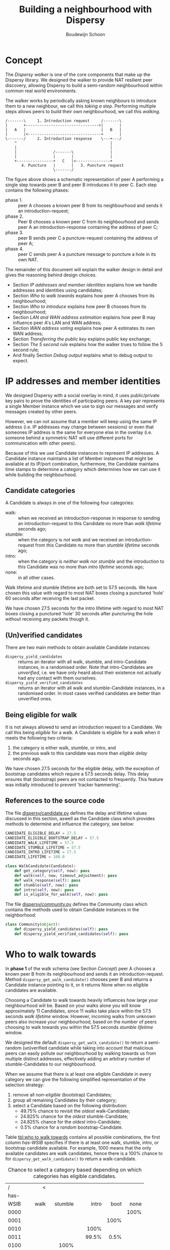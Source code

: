 #+title: Building a neighbourhood with Dispersy
#+author: Boudewijn Schoon
#+email: peer-to-peer@frayja.com
#+options: ^:nil
#+latex_header: \usepackage{enumitem}
#+latex_header: \setlist{nolistsep}

* Concept
The /Dispersy walker/ is one of the core components that make up the
Dispersy library.  We designed the walker to provide NAT resilient
peer discovery, allowing Dispersy to build a semi-random neighbourhood
within common real world environments.

The walker works by periodically asking known neighbours to introduce
them to a new neighbour, we call this /taking a step/.  Performing
multiple steps allows peers to build their own neighbourhood, we call
this /walking/.

#+begin_src ditaa :file image/walk.png
 /-------\     1. Introduction request     /-------\
 |       +-------------------------------->|       |
 |   A   |                                 |   B   |
 |       |<--------------------------------+       |
 \-------/     2. Introduction response    \---+---/
     ^                                         |
     |                                         |
     |                /-------\                |
     |                |       |                |
     +----------------+   C   |<---------------+
        4. Puncture   |       |   3. Puncture request
                      \-------/
#+end_src

The figure above shows a schematic representation of peer A performing
a single step towards peer B and peer B introduces it to peer C.  Each
step contains the following phases:
- phase 1. :: peer A chooses a known peer B from its neighbourhood and
              sends it an introduction-request;
- phase 2. :: Peer B chooses a known peer C from its neighbourhood and
              sends peer A an introduction-response containing the
              address of peer C;
- phase 3. :: peer B sends peer C a puncture-request containing the
              address of peer A;
- phase 4. :: peer C sends peer A a puncture message to puncture a
              hole in its own NAT.

The remainder of this document will explain the walker design in
detail and gives the reasoning behind design choices.
- Section [[IP addresses and member identities]] explains how we handle
  addresses and identities using candidates;
- Section [[Who to walk towards]] explains how peer A chooses from its
  neighbourhood;
- Section [[Who to introduce]] explains how peer B chooses from its
  neighbourhood;
- Section [[LAN and WAN address estimation]] explains how peer B may
  influence peer A's LAN and WAN address;
- Section [[WAN address voting]] explains how peer A estimates its own WAN
  address;
- Section [[Transferring the public key]] explains public key exchange;
- Section [[The 5 second rule]] explains how the walker trues to follow
  the 5 second rule;
- And finally Section [[Debug output]] explains what to debug output to
  expect.

* IP addresses and member identities
We designed Dispersy with a social overlay in mind, it uses
public/private key pairs to prove the identities of participating
peers.  A key pair represents a single Member instance which we use to
sign our messages and verify messages created by other peers.

However, we can not assume that a member will keep using the same IP
address (i.e. IP addresses may change between sessions) or even that
someones IP address is the same for everyone else in the overlay
(i.e. someone behind a symmetric NAT will use different ports for
communication with other peers).

Because of this we use Candidate instances to represent IP addresses.
A Candidate instance maintains a list of Member instances that might
be available at its IP/port combination, furthermore, the Candidate
maintains time stamps to determine a category which determines how we
can use it while building the neighbourhood.

** Candidate categories
A Candidate is always in one of the following four categories:
- walk: :: when we received an introduction-response in response to
           sending an introduction-request to this Candidate no more
           than /walk lifetime/ seconds ago;
- stumble: :: when the category is /not walk/ and we received an
              introduction-request from this Candidate no more than
              /stumble lifetime/ seconds ago;
- intro: :: when the category is /neither walk nor stumble/ and the
            introduction to this Candidate was no more than /intro
            lifetime/ seconds ago;
- none: :: in all other cases.

Walk lifetime and stumble lifetime are both set to 57.5 seconds.  We
have chosen this value with regard to most NAT boxes closing a
punctured 'hole' 60 seconds after receiving the last packet.

We have chosen 27.5 seconds for the intro lifetime with regard to most
NAT boxes closing a punctured 'hole' 30 seconds after puncturing the
hole without receiving any packets though it.

** (Un)verified candidates
There are two main methods to obtain available Candidate instances:
- =dispersy_yield_candidates= :: returns an iterator with all walk,
     stumble, and intro-Candidate instances, in a randomised order.
     Note that intro-Candidates are /unverified/, i.e. we have only
     heard about their existence not actually had any contact with
     them ourselves.
- =dispersy_yield_verified_candidates= :: returns an iterator with all
     walk and stumble-Candidate instances, in a randomised order.  In
     most cases verified candidates are better than unverified ones.

** Being eligible for walk
It is not always allowed to send an introduction request to a
Candidate.  We call this being /eligible/ for a walk.  A Candidate is
eligible for a walk when it meets the following two criteria:
1. the category is either walk, stumble, or intro, and
2. the previous walk to this candidate was more than /eligible delay/
   seconds ago.

We have chosen 27.5 seconds for the eligible delay, with the exception
of bootstrap candidates which require a 57.5 seconds delay.  This
delay ensures that (bootstrap) peers are not contacted to frequently.
This feature was initially introduced to prevent 'tracker hammering'.

# - explain the timeout adjustment mechanism

#           # The 10.5 seconds is the time it takes until an
#           # introduction-request timeout occurs, this value is stored in
#           # the candidate as the /timeout adjustment/.  The timeout
#           # adjustment is removed (i.e. set to zero) when an
#           # introduction-response is received.

** References to the source code
The file [[../candidate.py][dispersy/candidate.py]] defines the delay and lifetime values
discussed in this section, aswell as the Candidate class which
provides methods to determine and influence the category, see below:

#+BEGIN_SRC python
CANDIDATE_ELIGIBLE_DELAY = 27.5
CANDIDATE_ELIGIBLE_BOOTSTRAP_DELAY = 57.5
CANDIDATE_WALK_LIFETIME = 57.5
CANDIDATE_STUMBLE_LIFETIME = 57.5
CANDIDATE_INTRO_LIFETIME = 27.5
CANDIDATE_LIFETIME = 180.0

class WalkCandidate(Candidate):
    def get_category(self, now): pass
    def walk(self, now, timeout_adjustment): pass
    def walk_response(self): pass
    def stumble(self, now): pass
    def intro(self, now): pass
    def is_eligible_for_walk(self, now): pass
#+END_SRC

The file [[../community.py][dispersy/community.py]] defines the Community class which
contains the methods used to obtain Candidate instances in the
neighborhood:

#+begin_src python
class Community(object):
    def dispersy_yield_candidates(self): pass
    def dispersy_yield_verified_candidates(self): pass
#+end_src

* Who to walk towards
In *phase 1* of the walk schema (see Section [[Concept]]) peer A chooses a
known peer B from its neighbourhood and sends it an
introduction-request.  Method =dispersy_get_walk_candidate()= chooses
peer B and returns a Candidate instance pointing to it, or it returns
None when no eligible candidates are available.

Choosing a Candidate to walk towards heavily influences how large your
neighbourhood will be.  Based on your walks alone you will know
approximately 11 Candidates, since 11 walks take place within the 57.5
seconds /walk lifetime/ window.  However, incoming walks from unknown
peers also increase your neighbourhood, based on the number of peers
choosing to walk towards you within the 57.5 seconds /stumble
lifetime/ window.

We designed the default =dispersy_get_walk_candidate()= to return a
semi-random (un)verified candidate while taking into account that
malicious peers can easily pollute our neighbourhood by walking
towards us from multiple distinct addresses, effectively adding an
arbitrary number of stumble-Candidates to our neighbourhood.

When we assume that there is at least one eligible Candidate in every
category we can give the following simplified representation of the
selection strategy:
1. remove all /non-eligible/ (bootstrap) Candidates;
2. group all remaining Candidates by their category;
3. select a Candidate based on the following distribution:
   - 49.75% chance to revisit the /oldest/ walk-Candidate;
   - 24.825% chance for the /oldest/ stumble-Candidate;
   - 24.825% chance for the /oldest/ intro-Candidate;
   - 0.5% chance for a /random/ bootstrap-Candidate.

Table [[tbl:who to walk towards]] contains all possible combinations, the
first column /has-WSIB/ specifies if there is at least one walk,
stumble, intro, or bootstrap candidate available.  For example, 1000
means that the only available candidates are walk candidates, hence
there is a 100% chance to for =dispersy_get_walk_candidate()= to
return a walk-candidate.

#+caption: Chance to select a category based depending on which categories has eligible candidates.
#+name: tbl:who to walk towards
|    / |      < |         |         |      |      |
|      |    <r> |     <r> |     <r> |  <r> |  <r> |
| has- |        |         |         |      |      |
| WSIB |   walk | stumble |   intro | boot | none |
|------+--------+---------+---------+------+------|
| 0000 |        |         |         |      | 100% |
| 0001 |        |         |         | 100% |      |
| 0010 |        |         |    100% |      |      |
| 0011 |        |         |   99.5% | 0.5% |      |
| 0100 |        |    100% |         |      |      |
| 0101 |        |   99.5% |         | 0.5% |      |
| 0110 |        |     50% |     50% |      |      |
| 0111 |        |  49.75% |  49.75% | 0.5% |      |
| 1000 |   100% |         |         |      |      |
| 1001 |  99.5% |         |         | 0.5% |      |
| 1010 |    50% |         |     50% |      |      |
| 1011 | 49.75% |         |  49.75% | 0.5% |      |
| 1100 |    50% |     50% |         |      |      |
| 1101 | 49.75% |  49.75% |         | 0.5% |      |
| 1111 | 49.75% | 24.825% | 24.825% | 0.5% |      |

** Dissemination experiments
During experiments where dissemination speed is important, we suggest
to only visit bootstrap-Candidates during the bootstrap process.
Otherwise there is a 0.5% chance each step to visit a bootstrap peer
and not get any new data (since the bootstrap peers do not participate
in data dissemination).  This would result in the combinations shown
in Table [[tbl:suggested who to walk towards]].  The diff in
[[./minimal_bootstrap.diff]] accomplishes this.

#+caption: Suggested chance to select a category based depending on which categories has eligible candidates.
#+name: tbl:suggested who to walk towards
|    / |    < |         |       |      |      |
|      |  <r> |     <r> |   <r> |  <r> |  <r> |
| has- |      |         |       |      |      |
| WSIB | walk | stumble | intro | boot | none |
|------+------+---------+-------+------+------|
| 0000 |      |         |       |      | 100% |
| 0001 |      |         |       | 100% |      |
| 0010 |      |         |  100% |      |      |
| 0011 |      |         |  100% |      |      |
| 0100 |      |    100% |       |      |      |
| 0101 |      |    100% |       |      |      |
| 0110 |      |     50% |   50% |      |      |
| 0111 |      |     50% |   50% |      |      |
| 1000 | 100% |         |       |      |      |
| 1001 | 100% |         |       |      |      |
| 1010 |  50% |         |   50% |      |      |
| 1011 |  50% |         |   50% |      |      |
| 1100 |  50% |     50% |       |      |      |
| 1101 |  50% |     50% |       |      |      |
| 1111 |  50% |     25% |   25% |      |      |

** References to the source code
The file [[../community.py][dispersy/community.py]] defines the method discussed in this
section, see below:

#+begin_src python
class Community(object):
    def dispersy_get_walk_candidate(self): pass
#+end_src

* Who to introduce
In *phase 2* of the walk schema (see Section [[Concept]]) peer B chooses a
known peer C from its neighbourhood and introduces it to peer A.
Method =dispersy_get_introduce_candidate(exclude_candidate)= chooses
peer C from the verified (and not excluded) available candidates and
returns it, or, when no candidates are available, it returns None.

We designed =dispersy_get_introduce_candidate(exclude_candidate)= to
return a verified candidate in semi /round robin/ fashion.  To this
end each Community maintains two dynamic iterators
=_walked_candidates= and =_stumbled_candidates= which iterate over all
walk-Candidates and stumble-Candidates in round-robin, respectively.

#+begin_src ditaa :file image/who-to-introduce.png
                      +---------+
  +---------+         | Choose  |
  |  Start  +-------->| Random  |<-----------------------+
  +---------+         +--+---+--+                        |
               50% chance|   |50% chance                 |
       +-----------------+   +-----------------+         |
       |                                       |         |
       v                                       v         |
  +---------+ empty                 empty +------------+ |
  |Next Walk+----+     +--------+    +----+Next Stumble| |
  |Candidate|    |     | Select |    |    |  Candidate | |
  +----+----+    |     |  None  |    |    +----+-------+ |
 found |         |     +--------+    |         | found   |
option |         |       ^   ^       |         | option  |
       |         v       |   |       v         |         |
       | +------------+  |   |  +---------+    |         |
       | |Next Stumble+--+   +--+Next Walk|    |         |
       | |  Candidate |  empty  |Candidate|    |         |
       | +-------+----+         +----+----+    |         |
       |   found |                   | found   |         |
       |  option +-------+   +-------+ option  |         |
       |                 |   |                 |         |
       |                 v   v                 |         |
       |             +-----------+             |         |
       +------------>|  Exclude  |<------------+         |
                     | Candidate |                       |
                     +-----+--+--+                       |
                        no |  | yes                      |
                           |  +--------------------------+
                           v
                       +--------+
                       | Select |
                       | Option |
                       +--------+
#+end_src

The above schema shows how we select a Candidate, however, in most
cases we can simplify it as follows:
1. choose either the walk-Candidate or stumble-Candidate iterator;
2. select the next Candidate in the iterator if it is not excluded,
   otherwise go back to step 1.

** Candidate exclusion
There are reasons why we can not introduce one candidate to another.
We can not introduce peer C to A when:
- when C and A are the same Candidate;

- when C is behind a tunnel while A is not behind a tunnel;

  At the end of 2012 we introduced the ability for Dispersy to
  recognise the =FFFFFFFF= tunnel prefix, older Dispersy clients will
  believe the prefix is part of the message, making them unable to
  decode it.  Because we can not distinguish between older and newer
  code we are currently assuming all code is 'old'.

- when C and A are both behind a NAT that changes the outgoing port
  number and they are not within the same LAN.
  
** References to the source code
The file [[../community.py][dispersy/community.py]] defines the method discussed in this
section, see below:

#+begin_src python
class Community(object):
    def dispersy_get_introduce_candidate(self, exclude_candidate): pass
#+end_src

* LAN and WAN address estimation
In *phase 2* of the walk schema (see Section [[Concept]]) peer B tries to
estimate the LAN and WAN address of peer A, it does this using the
address reported in the UDP header (i.e. the =sock_addr=) of the
incoming introduction-request combined with the WAN and LAN address
that A reports that it has.  We follow the schema shown below:

#+begin_src ditaa :file image/lan-wan-estimation.png
               +-------------+
               |Incoming from|
               |  sock_addr  |
               +------+------+
                      |
                      v
                 +---------+
             yes |Is within| no
       +---------+ our LAN +---------+
       |         +---------+         |
       v                             v
+---------------+           +---------------+
|Estimate       |           |Estimate       |
|LAN=sock_addr  |           |LAN=as reported|
|WAN=as reported|           |WAN=sock_addr  |
+---------------+           +---------------+
#+end_src

The estimation takes place in the
=estimate_lan_and_wan_addresses(sock_addr, lan_addr, wan_addr)= method
and uses a simple assumption: when peer B sees that the message
originated from within the same LAN it will assume that peer A's LAN
address is the =sock_addr=.  But when the message originated from
outside its LAN then peer A's WAN address is the =sock_addr=.

Dispersy determines weather an address is within its own LAN by
checking if it corresponds with one of its local interfaces, with
regards to its netmask.  We do this using the method
=_get_interface_addresses()= and the =Interface= instances that it
returns.

Peer B uses the result of this estimation to update the =lan_address=
and =wan_address= properties of the Candidate instance pointing to
peer A.  These values are also added to the introduction response,
allowing peer A to assess its own WAN address, as discusses in Section
[[WAN address voting]].

** References to the source code
The file [[../dispersy.py][dispersy/dispersy.py]] defines the methods discussed in this
section, see below:

#+begin_src python
class Dispersy(object):
    @staticmethod
    def _get_interface_addresses():
    def estimate_lan_and_wan_addresses(self, sock_addr, lan_address, wan_address): pass
#+end_src

* WAN address voting
In *phase 2* of the walk schema (see Section [[Concept]]) peer A receives
an introduction-response containing the LAN and WAN address that peer
B believes it has.  This /dial back/ allows peer A to determine how
other peers perceive it, and thereby weather a NAT is affecting its
address.

Most of the magic happens in the method =wan_address_vote(address,
B)= and goes roughly as follows:
1. remove whatever B voted for before;
2. if the address is valid and B is outside our LAN then add the vote;
3. select the new address as our WAN address if it has equal or more
   votes than our current WAN address;

   /Note: when we change our WAN address we also re-evaluate our LAN
   address./

4. determine our connection type based on the following rules:
   - public :: when all votes have been for the same address and our
               LAN and WAN addresses are the same;
   - symmetric-NAT :: when we have votes for more than one different
                      addresses;
   - unknown :: in all other cases.

** Cleanup old voting data
Eventually we must remove old votes.  Dispersy does this by
periodically /(every five minutes)/ checking for obsolete Candidate
instances.  Where we consider a Candidate to be obsolete when the last
walk, stumble, or intro was more than /lifetime/ seconds ago, where
lifetime is three minutes.

This means that it can take anywhere between five and eight minutes
before removing old votes.

** References to the source code
The file [[../dispersy.py][dispersy/dispersy.py]] defines the methods discussed in this
section, see below:

#+begin_src python
class Dispersy(object):
    def wan_address_unvote(self, voter): pass
    def wan_address_vote(self, address, voter): pass
#+end_src

* The 5 second rule
When we decided on the design of the walker we took into account the
following factors:
1. a significant number of NAT devices close a port after 60 seconds;
2. taking a step involves performing the bloom filter synchronisation;

Obviously when we take more steps the neighbourhood will contain more
walk and intro-Candidates (and since other peers also take more steps
the neighbourhood will also, on average, contain more
stumble-Candidates).  This would advocate taking as many steps as
possible.

However, every step also has a cost associated to it, the majority
being in the bloom filter synchronisation.  At the time Dispersy we
wanted every step to perform a synchronisation, and given that some
peers might receive multiple incoming walks around the same time, we
decided on a reserved value of 5 seconds.  We expect this to be
sufficient to perform one synchronisation for ourselves and, in the
worst case, multiple incoming synchronisations.

Nowadays we have introduced mechanisms to reduce the workload by not
always performing a bloom filter synchronisation, hence the 5 second
rule is not strictly necessary anymore, however, the code contains
constants derived from 5 seconds, making it difficult to change (see
[[Walk multiplier]]).

** Walking in a single overlay
Doing a step usually includes creating a bloom filter, therefore this
can be one of the most CPU intensive parts of Dispersy.  Below we show
a naive approach, where we simply schedule each walk 5 seconds after
the last completed.  For the purpose of simplicity we will assume that
it takes 1 second to create a bloom filter.  This example holds
choosing a more realistic value.

The schematic below shows that creating the bloom filter is causing
walk /X/ to take a step once every 6 seconds instead of every 5
seconds.  Furthermore, a large delay caused by task T is increasing
the gap between walks even further, resulting in only 7 walks instead
of the expected 10.

#+begin_example
       ever widening gaps between steps
+----+----+----+----+----+----+----+----+----+  (time line)
            TT            TT            TT      (task T)
X     X       X     X       X     X       X     (walk overlay X)
#+end_example

** Walking in multiple overlays
While ever widening gaps between steps is already a bad thing, it will
only get worse when we need to maintain multiple overlays at the same
time.  In this case the naive approach would result in both overlays
/X/ and /Y/ walking immediately after one another, causing a spike in
CPU traffic, as seen in the schematic below.

#+begin_example
   ever widening gaps with multiple overlays
+----+----+----+----+----+----+----+----+----+  (time line)
            TT            TT            TT      (task T)
X     X       X     X       X     X       X     (walk overlay X)
   Y     Y     Y     Y       Y     Y       Y    (walk overlay Y)
#+end_example

We address both of these problems by what we call a /self healing
walker/, implemented in the =_candidate_walker= method.  This walker
takes into account both the number of overlays and the time between
walks in individual overlays.  It results in the following schematic.

#+begin_example
              self healing walker
+----+----+----+----+----+----+----+----+----+  (time line)
          TT             TT             TT      (task T)
X    X      X  x    X      X  x    X      X  x  (walk overlay X)
   Y     Y    Y   y    Y     Y   y    Y     Y   (walk overlay Y)
#+end_example

The self healing walker has two major features:
- predicting the time when the next walk should occur to remove the
  ever widening gaps of the naive approach;
- allowing more than one step in a single overlay within 5 seconds, as
  seen in the above schematic where the lower letter /x/ and /y/ are
  within 5 seconds of the previous step taken in its overlay.

To preserve resources Dispersy will tell a community not to perform a
bloom filter synchronisation when the previous step was less than 4.5
seconds ago.  This is a large performance boost since synchronisation
is the most expensive part of taking a step.

When we detect that the previous walk in an overlay was more than 5
seconds ago, a /walk reset/ will occur to ensure we do not walk to
often.  This is especially usefull when a computer running Dispersy
goes into sleep mode, when it wakes up the walk may be hours behind,
the walk reset will ensure that Dispersy doesn't try to catch up with
the sleeping time by performing thousands of steps.

** Walk multiplier
Sometimes it can be useful to change the 5 seconds delay between steps
into something else.  The problem is that all derived values must be
appropriately changed.  The best way to do this is to multiply all
these values with the same constant.

The diff in [[./walk_multiplier.diff][walk_multiplier.diff]] modifies all constants (as known at
October 2013).  Changing the =WALK_MULTIPLIER= constant to 2 will
result in a step every 10.0 seconds, i.e. slowing down the walker.
Conversely, changing the constant to 0.5 will result in a step every
2.5 seconds, i.e. speeding up the walker.

** References to the source code
The file [[../dispersy.py][dispersy/dispersy.py]] defines the method discussed in this
section, see below:

#+BEGIN_SRC python
class Dispersy(object):
    def _candidate_walker(self): pass
#+END_SRC

# ** Experiment tips
# - dividing timestamp by 5.0 does not result in timesteps/cycles
# - always enable sync (refer to synchronization text)

* Transferring the public key
The signed walker messages introduction-request and
introduction-response used in Section [[Concept]] do not contain the
public key of the signer, we transfer this key using a
missing-identity request and a identity message response.

Luckily this is only needed for public keys that we do not yet have,
hence the first time that we encounter a peer the walk actually
follows the figure below.

#+begin_src ditaa :file image/walk-identity.png
 /-------\     1. Introduction request     /-------\
 |       +-------------------------------->|       |
 |       |                                 |       |
 |       |     1.1. Missing identity       |       |
 |       |<--------------------------------+       |
 |       |                                 |       |
 |       |     1.2. Identity               |       |
 |       +-------------------------------->|       |
 |   A   |                                 |   B   |
 |       |<--------------------------------+       |
 |       |     2. Introduction response    |       |
 |       |                                 |       |
 |       +-------------------------------->|       |
 |       |     2.1. Missing identity       |       |
 |       |                                 |       |
 |       |<--------------------------------+       |
 \-------/     2.2. Identity               \---+---/
     ^                                         |
     |                                         |
     |                /-------\                |
     |                |       |                |
     +----------------+   C   |<---------------+
        4. Puncture   |       |   3. Puncture request
                      \-------/
#+end_src

* Debug output
Dispersy uses the standard Python logger to output different message
levels, i.e. DEBUG, INFO, WARNING, and ERROR.  When enabling DEBUG
messages the logger in [[../endpoint.py][dispersy/endpoint.py]] will log all incoming and
outgoing packets, including their name when possible.  This can give
valuable information when something is not behaving as expected.

** Bootstrapping
To bootstrap an overlay we contact one of the bootstrap servers.  When
we have never encountered this bootstrap server before we need to
exchange public keys.  This results in the following DEBUG output:

#+BEGIN_EXAMPLE
 dispersy-introduction-request -> 130.161.211.245:6422   132 bytes
     dispersy-missing-identity <- 130.161.211.245:6422    51 bytes
             dispersy-identity -> 130.161.211.245:6422   177 bytes
dispersy-introduction-response <- 130.161.211.245:6422   126 bytes
     dispersy-missing-identity -> 130.161.211.245:6422    51 bytes
             dispersy-identity <- 130.161.211.245:6422   141 bytes
#+END_EXAMPLE

** Building a neighbourhood
After taking some steps we will have started building our
neighbourhood.  Below we see that we contact someone at
74.96.92.***:7759, we no longer need to exchange public keys, but the
incoming puncture message from 84.209.251.***:7759 is from someone not
yet encountered, hence we exchange identities immediately.

#+BEGIN_EXAMPLE
 dispersy-introduction-request ->    74.96.92.***:7759   132 bytes
dispersy-introduction-response <-    74.96.92.***:7759   144 bytes
             dispersy-puncture <-  84.209.251.***:7759   125 bytes
     dispersy-missing-identity ->  84.209.251.***:7759    51 bytes
             dispersy-identity <-  84.209.251.***:7759   177 bytes
#+END_EXAMPLE

** Candidate statistics
Dispersy provides the a logger with the name
=dispersy-stats-detailed-candidates=.  When enabling INFO level
messages this logger will output a summary of its neighbourhood every
five seconds.  The example below is the summary as seen shortly after
contacting 74.96.92.***:7759, see below:

#+BEGIN_EXAMPLE
--- 8164f55c2f828738fa779570e4605a81fec95c9d Community ---
  4.7s  E  intro   unknown       {192.168.1.35:7759 84.209.251.***:7759}
  9.7s  E  intro   unknown       {192.168.25.100:7759 177.157.54.***:7759}
 14.8s  E  intro   unknown       {192.168.0.3:34728 188.242.194.***:34728}
 19.9s  E  intro   unknown       {192.168.3.101:7759 67.33.160.***:7759}
 24.4s  E  intro   unknown       {192.168.178.21:7759 188.154.8.***:7759}
  5.0s     walk    unknown       {192.168.1.18:7759 74.96.92.***:7759}
 10.0s     walk    unknown       {192.168.0.100:7761 84.251.49.***:7761}
 15.0s     walk    symmetric-NAT {178.164.145.6:7759 94.21.97.***:7759}
 20.0s     walk    unknown       {192.168.1.27:7759 87.18.61.***:16409}
 25.0s     walk    symmetric-NAT {90.165.123.***:7759}
 30.0s  E  walk    unknown       {192.168.1.172:7759 76.115.137.***:7759}
 35.0s  E  walk    unknown       {192.168.2.3:7759 97.91.131.***:7759}
 45.0s  E  walk    unknown       {192.168.1.51:7749 109.208.189.***:7749}
 50.0s  E  walk    unknown       {192.168.0.3:7759 180.145.124.***:7759}
 55.0s  E  walk    unknown       {192.168.0.2:7759 83.153.18.***:7759}
#+END_EXAMPLE

The summary shows that the Candidate at 74.96.92.***:7759 is currently
a walk-Candidate with age 5.0 seconds, i.e. we sent the
introduction-request 5.0 seconds ago.

Furthermore, there is an intro-Candidate at 84.209.251.***:7759, which
is the introduced Candidate from when we received a response to this
walk 4.7 seconds ago.  Note that this Candidate has the character /E/
which signifies that this Candidate is eligible for a walk.

